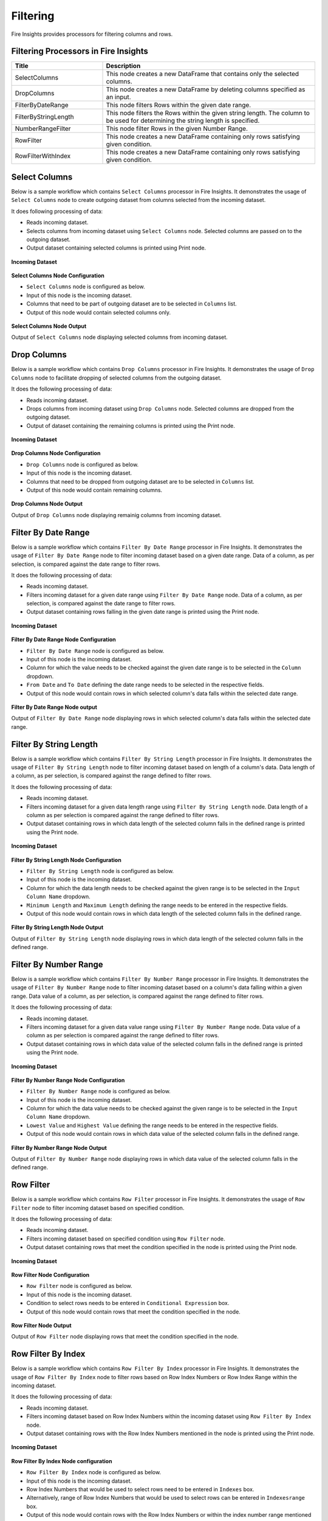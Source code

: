 Filtering
=========

Fire Insights provides processors for filtering columns and rows.

Filtering Processors in Fire Insights
----------------------------------------


.. list-table:: 
   :widths: 30 70
   :header-rows: 1

   * - Title
     - Description
   * - SelectColumns
     - This node creates a new DataFrame that contains only the selected columns.
   * - DropColumns
     - This node creates a new DataFrame by deleting columns specified as an input.
   * - FilterByDateRange
     - This node filters Rows within the given date range.
   * - FilterByStringLength
     - This node filters the Rows within the given string length. The column to be used for determining the string length is specified.
   * - NumberRangeFilter
     - This node filter Rows in the given Number Range.
   * - RowFilter
     - This node creates a new DataFrame containing only rows satisfying given condition.
   * - RowFilterWithIndex
     - This node creates a new DataFrame containing only rows satisfying given condition.
 
Select Columns
----------------------------------------

Below is a sample workflow which contains ``Select Columns`` processor in Fire Insights. It demonstrates the usage of ``Select Columns`` node to create outgoing dataset from columns selected from the incoming dataset.

It does following processing of data:

*	Reads incoming dataset.
*	Selects columns from incoming dataset using ``Select Columns`` node. Selected columns are passed on to the outgoing dataset.
* 	Output dataset containing selected columns is printed using Print node.

.. figure:: ../../_assets/user-guide/data-preparation/filtering/selectcolumns-workflow.png
   :alt: filtering_userguide
   :width: 75%
   
**Incoming Dataset**

.. figure:: ../../_assets/user-guide/data-preparation/filtering/selectcolumns-incoming-dataset.png
   :alt: filtering_userguide
   :width: 75%

**Select Columns Node Configuration**

*	``Select Columns`` node is configured as below.
*	Input of this node is the incoming dataset.
*	Columns that need to be part of outgoing dataset are to be selected in ``Columns`` list.
*	Output of this node would contain selected columns only.

.. figure:: ../../_assets/user-guide/data-preparation/filtering/selectcolumns-config.png
   :alt: filtering_userguide
   :width: 75%
   
**Select Columns Node Output**

Output of ``Select Columns`` node displaying selected columns from incoming dataset.

.. figure:: ../../_assets/user-guide/data-preparation/filtering/selectcolumns-printnode-output.png
   :alt: filtering_userguide
   :width: 75%       	 
   
Drop Columns
----------------------------------------

Below is a sample workflow which contains ``Drop Columns`` processor in Fire Insights. It demonstrates the usage of ``Drop Columns`` node to facilitate dropping of selected columns from the outgoing dataset.

It does the following processing of data:

*	Reads incoming dataset.
*	Drops columns from incoming dataset using ``Drop Columns`` node. Selected columns are dropped from the outgoing dataset.
* 	Output of dataset containing the remaining columns is printed using the Print node.

.. figure:: ../../_assets/user-guide/data-preparation/filtering/dropcolumns-workflow.png
   :alt: filtering_userguide
   :width: 75%
   
**Incoming Dataset**

.. figure:: ../../_assets/user-guide/data-preparation/filtering/dropcolumns-incoming-dataset.png
   :alt: filtering_userguide
   :width: 75%

**Drop Columns Node Configuration**

*	``Drop Columns`` node is configured as below.
*	Input of this node is the incoming dataset.
*	Columns that need to be dropped from outgoing dataset are to be selected in ``Columns`` list.
*	Output of this node would contain remaining columns.

.. figure:: ../../_assets/user-guide/data-preparation/filtering/dropcolumns-config.png
   :alt: filtering_userguide
   :width: 75%
   
**Drop Columns Node Output**

Output of ``Drop Columns`` node displaying remainig columns from incoming dataset.

.. figure:: ../../_assets/user-guide/data-preparation/filtering/dropcolumns-printnode-output.png
   :alt: filtering_userguide
   :width: 75%       	 
   
Filter By Date Range
----------------------------------------

Below is a sample workflow which contains ``Filter By Date Range`` processor in Fire Insights. It demonstrates the usage of ``Filter By Date Range`` node to filter incoming dataset based on a given date range. Data of a column, as per selection, is compared against the date range to filter rows.

It does the following processing of data:

*	Reads incoming dataset.
*	Filters incoming dataset for a given date range using ``Filter By Date Range`` node. Data of a column, as per selection, is compared against the date range to filter rows.
* 	Output dataset containing rows falling in the given date range is printed using the Print node.

.. figure:: ../../_assets/user-guide/data-preparation/filtering/filterdtrange-workflow.png
   :alt: filtering_userguide
   :width: 75%
   
**Incoming Dataset**

.. figure:: ../../_assets/user-guide/data-preparation/filtering/filterdtrange-incoming-dataset.png
   :alt: filtering_userguide
   :width: 75%

**Filter By Date Range Node Configuration**

*	``Filter By Date Range`` node is configured as below.
*	Input of this node is the incoming dataset.
*	Column for which the value needs to be checked against the given date range is to be selected in the ``Column`` dropdown.
*	``From Date`` and ``To Date`` defining the date range needs to be selected in the respective fields.
*	Output of this node would contain rows in which selected column's data falls within the selected date range.

.. figure:: ../../_assets/user-guide/data-preparation/filtering/filterdtrange-config.png
   :alt: filtering_userguide
   :width: 75%
   
**Filter By Date Range Node output**

Output of ``Filter By Date Range`` node displaying rows in which selected column's data falls within the selected date range.

.. figure:: ../../_assets/user-guide/data-preparation/filtering/filterdtrange-printnode-output.png
   :alt: filtering_userguide
   :width: 75%       	 
   
Filter By String Length
----------------------------------------

Below is a sample workflow which contains ``Filter By String Length`` processor in Fire Insights. It demonstrates the usage of ``Filter By String Length`` node to filter incoming dataset based on length of a column's data. Data length of a column, as per selection, is compared against the range defined to filter rows.

It does the following processing of data:

*	Reads incoming dataset.
*	Filters incoming dataset for a given data length range using ``Filter By String Length`` node. Data length of a column as per selection is compared against the range defined to filter rows.
* 	Output dataset containing rows in which data length of the selected column falls in the defined range is printed using the Print node.

.. figure:: ../../_assets/user-guide/data-preparation/filtering/filterstrlen-workflow.png
   :alt: filtering_userguide
   :width: 75%
   
**Incoming Dataset**

.. figure:: ../../_assets/user-guide/data-preparation/filtering/filterstrlen-incoming-dataset.png
   :alt: filtering_userguide
   :width: 75%

**Filter By String Length Node Configuration**

*	``Filter By String Length`` node is configured as below.
*	Input of this node is the incoming dataset.
*	Column for which the data length needs to be checked against the given range is to be selected in the ``Input Column Name`` dropdown.
*	``Minimum Length`` and ``Maximum Length`` defining the range needs to be entered in the respective fields.
*	Output of this node would contain rows in which data length of the selected column falls in the defined range.

.. figure:: ../../_assets/user-guide/data-preparation/filtering/filterstrlen-config.png
   :alt: filtering_userguide
   :width: 75%
   
**Filter By String Length Node Output**

Output of ``Filter By String Length`` node displaying rows in which data length of the selected column falls in the defined range.

.. figure:: ../../_assets/user-guide/data-preparation/filtering/filterstrlen-printnode-output.png
   :alt: filtering_userguide
   :width: 75%       	 
   
Filter By Number Range
----------------------------------------

Below is a sample workflow which contains ``Filter By Number Range`` processor in Fire Insights. It demonstrates the usage of ``Filter By Number Range`` node to filter incoming dataset based on a column's data falling within a given range. Data value of a column, as per selection, is compared against the range defined to filter rows.

It does the following processing of data:

*	Reads incoming dataset.
*	Filters incoming dataset for a given data value range using ``Filter By Number Range`` node. Data value of a column as per selection is compared against the range defined to filter rows.
* 	Output dataset containing rows in which data value of the selected column falls in the defined range is printed using the Print node.

.. figure:: ../../_assets/user-guide/data-preparation/filtering/filternumrange-workflow.png
   :alt: filtering_userguide
   :width: 75%
   
**Incoming Dataset**

.. figure:: ../../_assets/user-guide/data-preparation/filtering/filternumrange-incoming-dataset.png
   :alt: filtering_userguide
   :width: 75%

**Filter By Number Range Node Configuration**

*	``Filter By Number Range`` node is configured as below.
*	Input of this node is the incoming dataset.
*	Column for which the data value needs to be checked against the given range is to be selected in the ``Input Column Name`` dropdown.
*	``Lowest Value`` and ``Highest Value`` defining the range needs to be entered in the respective fields.
*	Output of this node would contain rows in which data value of the selected column falls in the defined range.

.. figure:: ../../_assets/user-guide/data-preparation/filtering/filternumrange-config.png
   :alt: filtering_userguide
   :width: 75%
   
**Filter By Number Range Node Output**

Output of ``Filter By Number Range`` node displaying rows in which data value of the selected column falls in the defined range.

.. figure:: ../../_assets/user-guide/data-preparation/filtering/filternumrange-printnode-output.png
   :alt: filtering_userguide
   :width: 75%       	 
   
Row Filter
----------------------------------------

Below is a sample workflow which contains ``Row Filter`` processor in Fire Insights. It demonstrates the usage of ``Row Filter`` node to filter incoming dataset based on specified condition.

It does the following processing of data:

*	Reads incoming dataset.
*	Filters incoming dataset based on specified condition using ``Row Filter`` node.
* 	Output dataset containing rows that meet the condition specified in the node is printed using the Print node.

.. figure:: ../../_assets/user-guide/data-preparation/filtering/rowfilter-workflow.png
   :alt: filtering_userguide
   :width: 75%
   
**Incoming Dataset**

.. figure:: ../../_assets/user-guide/data-preparation/filtering/rowfilter-incoming-dataset.png
   :alt: filtering_userguide
   :width: 75%

**Row Filter Node Configuration**

*	``Row Filter`` node is configured as below.
*	Input of this node is the incoming dataset.
*	Condition to select rows needs to be entered in ``Conditional Expression`` box.
*	Output of this node would contain rows that meet the condition specified in the node.

.. figure:: ../../_assets/user-guide/data-preparation/filtering/rowfilter-config.png
   :alt: filtering_userguide
   :width: 75%
   
**Row Filter Node Output**

Output of ``Row Filter`` node displaying rows that meet the condition specified in the node.

.. figure:: ../../_assets/user-guide/data-preparation/filtering/rowfilter-printnode-output.png
   :alt: filtering_userguide
   :width: 75%       	 
   
Row Filter By Index
----------------------------------------

Below is a sample workflow which contains ``Row Filter By Index`` processor in Fire Insights. It demonstrates the usage of ``Row Filter By Index`` node to filter rows based on Row Index Numbers or Row Index Range within the incoming dataset.

It does the following processing of data:

*	Reads incoming dataset.
*	Filters incoming dataset based on Row Index Numbers within the incoming dataset using ``Row Filter By Index`` node.
* 	Output dataset containing rows with the Row Index Numbers mentioned in the node is printed using the Print node.

.. figure:: ../../_assets/user-guide/data-preparation/filtering/rowfilterindex-workflow.png
   :alt: filtering_userguide
   :width: 75%
   
**Incoming Dataset**

.. figure:: ../../_assets/user-guide/data-preparation/filtering/rowfilterindex-incoming-dataset.png
   :alt: filtering_userguide
   :width: 75%

**Row Filter By Index Node configuration**

*	``Row Filter By Index`` node is configured as below.
*	Input of this node is the incoming dataset.
*	Row Index Numbers that would be used to select rows need to be entered in ``Indexes`` box.
*	Alternatively, range of Row Index Numbers that would be used to select rows can be entered in ``Indexesrange`` box.
*	Output of this node would contain rows with the Row Index Numbers or within the index number range mentioned in the node.

.. figure:: ../../_assets/user-guide/data-preparation/filtering/rowfilterindex-config.png
   :alt: filtering_userguide
   :width: 75%
   
**Row Filter By Index Node Output**

Output of ``Row Filter By Index`` node displaying rows with the Row Index Numbers specified in the node.

.. figure:: ../../_assets/user-guide/data-preparation/filtering/rowfilterindex-printnode-output.png
   :alt: filtering_userguide
   :width: 75%       	 
